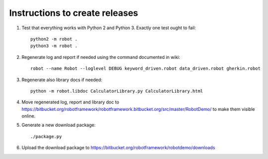 Instructions to create releases
===============================

1. Test that everything works with Python 2 and Python 3. Exactly one test
   ought to fail::

     python2 -m robot .
     python3 -m robot .

2. Regenerate log and report if needed using the command documented in wiki::

     robot --name Robot --loglevel DEBUG keyword_driven.robot data_driven.robot gherkin.robot

3. Regenerate also library docs if needed::

     python -m robot.libdoc CalculatorLibrary.py CalculatorLibrary.html

4. Move regenerated log, report and library doc to
   https://bitbucket.org/robotframework/robotframework.bitbucket.org/src/master/RobotDemo/
   to make them visible online.

5. Generate a new download package::

     ./package.py

6. Upload the download package to https://bitbucket.org/robotframework/robotdemo/downloads
